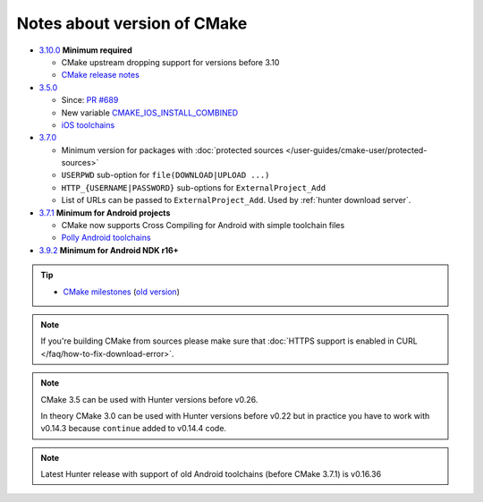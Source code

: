 .. Copyright (c) 2016, Ruslan Baratov
.. All rights reserved.

Notes about version of CMake
----------------------------

* `3.10.0`_ **Minimum required**

  * CMake upstream dropping support for versions before 3.10
  * `CMake release notes <https://cmake.org/cmake/help/latest/release/3.31.html#deprecated-and-removed-features>`__

* `3.5.0`_

  * Since: `PR #689 <https://github.com/cpp-pm/hunter/pull/689>`__

  * New variable `CMAKE_IOS_INSTALL_COMBINED <https://cmake.org/cmake/help/v3.5/variable/CMAKE_IOS_INSTALL_COMBINED.html>`__
  * `iOS toolchains <http://polly.readthedocs.io/en/latest/toolchains/ios.html>`__

* `3.7.0`_

  * Minimum version for packages with
    :doc:`protected sources </user-guides/cmake-user/protected-sources>`
  * ``USERPWD`` sub-option for ``file(DOWNLOAD|UPLOAD ...)``
  * ``HTTP_{USERNAME|PASSWORD}`` sub-options for ``ExternalProject_Add``
  * List of URLs can be passed to ``ExternalProject_Add``.
    Used by :ref:`hunter download server`.

* `3.7.1`_ **Minimum for Android projects**

  * CMake now supports Cross Compiling for Android with simple toolchain files
  * `Polly Android toolchains <http://polly.readthedocs.io/en/latest/toolchains/android.html#android-ndk-x-api-y>`__

* `3.9.2`_ **Minimum for Android NDK r16+**

.. tip::

  * `CMake milestones <https://gitlab.kitware.com/cmake/cmake/milestones?state=all>`__ (`old version <https://cmake.org/Bug/changelog_page.php>`__)

.. note::

  If you're building CMake from sources please make sure that
  :doc:`HTTPS support is enabled in CURL </faq/how-to-fix-download-error>`.

.. note::

  CMake 3.5 can be used with Hunter versions before v0.26.

  In theory CMake 3.0 can be used with Hunter versions before v0.22 but in
  practice you have to work with v0.14.3 because ``continue`` added to
  v0.14.4 code.

.. note::

  Latest Hunter release with support of old Android toolchains
  (before CMake 3.7.1) is v0.16.36

.. _3.10.0: https://www.cmake.org/cmake/help/v3.10/release/3.10.html#platforms
.. _3.5.0: https://www.cmake.org/cmake/help/v3.5/release/3.5.html#platforms
.. _3.7.0: https://cmake.org/cmake/help/latest/release/3.7.html#commands
.. _3.7.1: https://cmake.org/cmake/help/latest/release/3.7.html#platforms
.. _3.9.2: https://gitlab.kitware.com/cmake/cmake/issues/17253
